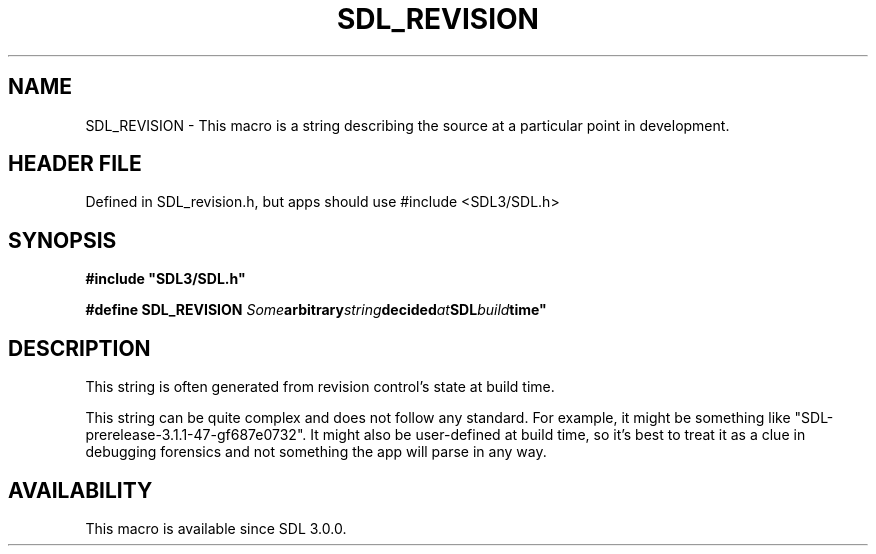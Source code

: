 .\" This manpage content is licensed under Creative Commons
.\"  Attribution 4.0 International (CC BY 4.0)
.\"   https://creativecommons.org/licenses/by/4.0/
.\" This manpage was generated from SDL's wiki page for SDL_REVISION:
.\"   https://wiki.libsdl.org/SDL_REVISION
.\" Generated with SDL/build-scripts/wikiheaders.pl
.\"  revision SDL-3.1.1-no-vcs
.\" Please report issues in this manpage's content at:
.\"   https://github.com/libsdl-org/sdlwiki/issues/new
.\" Please report issues in the generation of this manpage from the wiki at:
.\"   https://github.com/libsdl-org/SDL/issues/new?title=Misgenerated%20manpage%20for%20SDL_REVISION
.\" SDL can be found at https://libsdl.org/
.de URL
\$2 \(laURL: \$1 \(ra\$3
..
.if \n[.g] .mso www.tmac
.TH SDL_REVISION 3 "SDL 3.1.1" "SDL" "SDL3 FUNCTIONS"
.SH NAME
SDL_REVISION \- This macro is a string describing the source at a particular point in development\[char46]
.SH HEADER FILE
Defined in SDL_revision\[char46]h, but apps should use #include <SDL3/SDL\[char46]h>

.SH SYNOPSIS
.nf
.B #include \(dqSDL3/SDL.h\(dq
.PP
.BI "#define SDL_REVISION "Some arbitrary string decided at SDL build time"
.fi
.SH DESCRIPTION
This string is often generated from revision control's state at build time\[char46]

This string can be quite complex and does not follow any standard\[char46] For
example, it might be something like "SDL-prerelease-3\[char46]1\[char46]1-47-gf687e0732"\[char46]
It might also be user-defined at build time, so it's best to treat it as a
clue in debugging forensics and not something the app will parse in any
way\[char46]

.SH AVAILABILITY
This macro is available since SDL 3\[char46]0\[char46]0\[char46]


